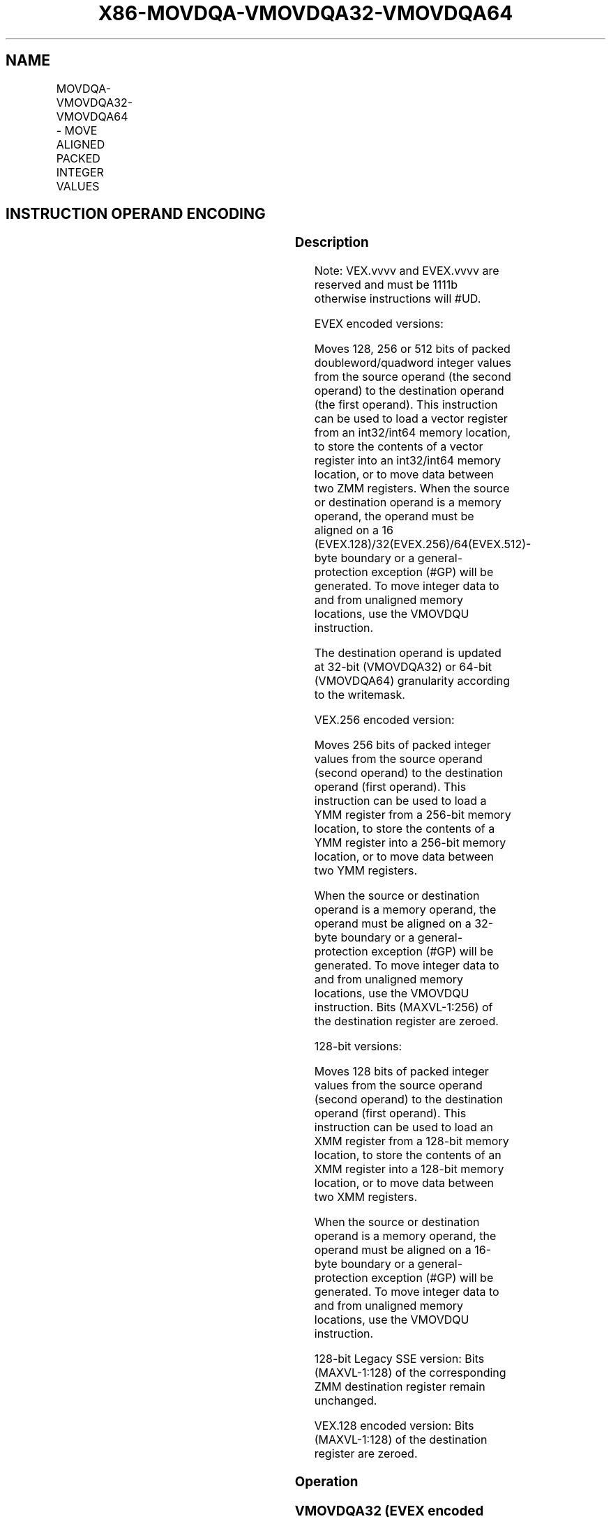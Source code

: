 .nh
.TH "X86-MOVDQA-VMOVDQA32-VMOVDQA64" "7" "May 2019" "TTMO" "Intel x86-64 ISA Manual"
.SH NAME
MOVDQA-VMOVDQA32-VMOVDQA64 - MOVE ALIGNED PACKED INTEGER VALUES
.TS
allbox;
l l l l l 
l l l l l .
\fB\fCOpcode/Instruction\fR	\fB\fCOp/En\fR	\fB\fC64/32 bit Mode Support\fR	\fB\fCCPUID Feature Flag\fR	\fB\fCDescription\fR
T{
66 0F 6F /r MOVDQA xmm1, xmm2/m128
T}
	A	V/V	SSE2	T{
Move aligned packed integer values from xmm2/mem to xmm1.
T}
T{
66 0F 7F /r MOVDQA xmm2/m128, xmm1
T}
	B	V/V	SSE2	T{
Move aligned packed integer values from xmm1 to xmm2/mem.
T}
T{
VEX.128.66.0F.WIG 6F /r VMOVDQA xmm1, xmm2/m128
T}
	A	V/V	AVX	T{
Move aligned packed integer values from xmm2/mem to xmm1.
T}
T{
VEX.128.66.0F.WIG 7F /r VMOVDQA xmm2/m128, xmm1
T}
	B	V/V	AVX	T{
Move aligned packed integer values from xmm1 to xmm2/mem.
T}
T{
VEX.256.66.0F.WIG 6F /r VMOVDQA ymm1, ymm2/m256
T}
	A	V/V	AVX	T{
Move aligned packed integer values from ymm2/mem to ymm1.
T}
T{
VEX.256.66.0F.WIG 7F /r VMOVDQA ymm2/m256, ymm1
T}
	B	V/V	AVX	T{
Move aligned packed integer values from ymm1 to ymm2/mem.
T}
T{
EVEX.128.66.0F.W0 6F /r VMOVDQA32 xmm1 {k1}{z}, xmm2/m128
T}
	C	V/V	AVX512VL AVX512F	T{
Move aligned packed doubleword integer values from xmm2/m128 to xmm1 using writemask k1.
T}
T{
EVEX.256.66.0F.W0 6F /r VMOVDQA32 ymm1 {k1}{z}, ymm2/m256
T}
	C	V/V	AVX512VL AVX512F	T{
Move aligned packed doubleword integer values from ymm2/m256 to ymm1 using writemask k1.
T}
T{
EVEX.512.66.0F.W0 6F /r VMOVDQA32 zmm1 {k1}{z}, zmm2/m512
T}
	C	V/V	AVX512F	T{
Move aligned packed doubleword integer values from zmm2/m512 to zmm1 using writemask k1.
T}
T{
EVEX.128.66.0F.W0 7F /r VMOVDQA32 xmm2/m128 {k1}{z}, xmm1
T}
	D	V/V	AVX512VL AVX512F	T{
Move aligned packed doubleword integer values from xmm1 to xmm2/m128 using writemask k1.
T}
T{
EVEX.256.66.0F.W0 7F /r VMOVDQA32 ymm2/m256 {k1}{z}, ymm1
T}
	D	V/V	AVX512VL AVX512F	T{
Move aligned packed doubleword integer values from ymm1 to ymm2/m256 using writemask k1.
T}
T{
EVEX.512.66.0F.W0 7F /r VMOVDQA32 zmm2/m512 {k1}{z}, zmm1
T}
	D	V/V	AVX512F	T{
Move aligned packed doubleword integer values from zmm1 to zmm2/m512 using writemask k1.
T}
T{
EVEX.128.66.0F.W1 6F /r VMOVDQA64 xmm1 {k1}{z}, xmm2/m128
T}
	C	V/V	AVX512VL AVX512F	T{
Move aligned quadword integer values from xmm2/m128 to xmm1 using writemask k1.
T}
T{
EVEX.256.66.0F.W1 6F /r VMOVDQA64 ymm1 {k1}{z}, ymm2/m256
T}
	C	V/V	AVX512VL AVX512F	T{
Move aligned quadword integer values from ymm2/m256 to ymm1 using writemask k1.
T}
T{
EVEX.512.66.0F.W1 6F /r VMOVDQA64 zmm1 {k1}{z}, zmm2/m512
T}
	C	V/V	AVX512F	T{
Move aligned packed quadword integer values from zmm2/m512 to zmm1 using writemask k1.
T}
T{
EVEX.128.66.0F.W1 7F /r VMOVDQA64 xmm2/m128 {k1}{z}, xmm1
T}
	D	V/V	AVX512VL AVX512F	T{
Move aligned packed quadword integer values from xmm1 to xmm2/m128 using writemask k1.
T}
T{
EVEX.256.66.0F.W1 7F /r VMOVDQA64 ymm2/m256 {k1}{z}, ymm1
T}
	D	V/V	AVX512VL AVX512F	T{
Move aligned packed quadword integer values from ymm1 to ymm2/m256 using writemask k1.
T}
T{
EVEX.512.66.0F.W1 7F /r VMOVDQA64 zmm2/m512 {k1}{z}, zmm1
T}
	D	V/V	AVX512F	T{
Move aligned packed quadword integer values from zmm1 to zmm2/m512 using writemask k1.
T}
.TE

.SH INSTRUCTION OPERAND ENCODING
.TS
allbox;
l l l l l l 
l l l l l l .
Op/En	Tuple Type	Operand 1	Operand 2	Operand 3	Operand 4
A	NA	ModRM:reg (w)	ModRM:r/m (r)	NA	NA
B	NA	ModRM:r/m (w)	ModRM:reg (r)	NA	NA
C	Full Mem	ModRM:reg (w)	ModRM:r/m (r)	NA	NA
D	Full Mem	ModRM:r/m (w)	ModRM:reg (r)	NA	NA
.TE

.SS Description
.PP
Note: VEX.vvvv and EVEX.vvvv are reserved and must be 1111b otherwise
instructions will #UD.

.PP
EVEX encoded versions:

.PP
Moves 128, 256 or 512 bits of packed doubleword/quadword integer values
from the source operand (the second operand) to the destination operand
(the first operand). This instruction can be used to load a vector
register from an int32/int64 memory location, to store the contents of a
vector register into an int32/int64 memory location, or to move data
between two ZMM registers. When the source or destination operand is a
memory operand, the operand must be aligned on a 16
(EVEX.128)/32(EVEX.256)/64(EVEX.512)\-byte boundary or a
general\-protection exception (#GP) will be generated. To move integer
data to and from unaligned memory locations, use the VMOVDQU
instruction.

.PP
The destination operand is updated at 32\-bit (VMOVDQA32) or 64\-bit
(VMOVDQA64) granularity according to the writemask.

.PP
VEX.256 encoded version:

.PP
Moves 256 bits of packed integer values from the source operand (second
operand) to the destination operand (first operand). This instruction
can be used to load a YMM register from a 256\-bit memory location, to
store the contents of a YMM register into a 256\-bit memory location, or
to move data between two YMM registers.

.PP
When the source or destination operand is a memory operand, the operand
must be aligned on a 32\-byte boundary or a general\-protection exception
(#GP) will be generated. To move integer data to and from unaligned
memory locations, use the VMOVDQU instruction. Bits (MAXVL\-1:256) of the
destination register are zeroed.

.PP
128\-bit versions:

.PP
Moves 128 bits of packed integer values from the source operand (second
operand) to the destination operand (first operand). This instruction
can be used to load an XMM register from a 128\-bit memory location, to
store the contents of an XMM register into a 128\-bit memory location, or
to move data between two XMM registers.

.PP
When the source or destination operand is a memory operand, the operand
must be aligned on a 16\-byte boundary or a general\-protection exception
(#GP) will be generated. To move integer data to and from unaligned
memory locations, use the VMOVDQU instruction.

.PP
128\-bit Legacy SSE version: Bits (MAXVL\-1:128) of the corresponding ZMM
destination register remain unchanged.

.PP
VEX.128 encoded version: Bits (MAXVL\-1:128) of the destination register
are zeroed.

.SS Operation
.SS VMOVDQA32 (EVEX encoded versions, register\-copy form)
.PP
.RS

.nf
(KL, VL) = (4, 128), (8, 256), (16, 512)
FOR j←0 TO KL\-1
    i←j * 32
    IF k1[j] OR *no writemask*
        THEN DEST[i+31:i]←SRC[i+31:i]
        ELSE
            IF *merging\-masking*
                THEN *DEST[i+31:i] remains unchanged*
                ELSE DEST[i+31:i]←0 ; zeroing\-masking
            FI
    FI;
ENDFOR
DEST[MAXVL\-1:VL] ← 0

.fi
.RE

.SS VMOVDQA32 (EVEX encoded versions, store\-form)
.PP
.RS

.nf
(KL, VL) = (4, 128), (8, 256), (16, 512)
FOR j←0 TO KL\-1
    i←j * 32
    IF k1[j] OR *no writemask*
        THEN DEST[i+31:i]←SRC[i+31:i]
        ELSE *DEST[i+31:i] remains unchanged*
            ; merging\-masking
    FI;
ENDFOR;

.fi
.RE

.SS VMOVDQA32 (EVEX encoded versions, load\-form)
.PP
.RS

.nf
(KL, VL) = (4, 128), (8, 256), (16, 512)
FOR j←0 TO KL\-1
    i←j * 32
    IF k1[j] OR *no writemask*
        THEN DEST[i+31:i]←SRC[i+31:i]
        ELSE
            IF *merging\-masking*
                    ; merging\-masking
                THEN *DEST[i+31:i] remains unchanged*
                ELSE DEST[i+31:i]←0
                    ; zeroing\-masking
            FI
    FI;
ENDFOR
DEST[MAXVL\-1:VL] ← 0

.fi
.RE

.SS VMOVDQA64 (EVEX encoded versions, register\-copy form)
.PP
.RS

.nf
(KL, VL) = (2, 128), (4, 256), (8, 512)
FOR j←0 TO KL\-1
    i←j * 64
    IF k1[j] OR *no writemask*
        THEN DEST[i+63:i]←SRC[i+63:i]
        ELSE
            IF *merging\-masking*
                THEN *DEST[i+63:i] remains unchanged*
                ELSE DEST[i+63:i]←0 ; zeroing\-masking
            FI
    FI;
ENDFOR
DEST[MAXVL\-1:VL] ← 0

.fi
.RE

.SS VMOVDQA64 (EVEX encoded versions, store\-form)
.PP
.RS

.nf
(KL, VL) = (2, 128), (4, 256), (8, 512)
FOR j←0 TO KL\-1
    i←j * 64
    IF k1[j] OR *no writemask*
        THEN DEST[i+63:i]←SRC[i+63:i]
        ELSE *DEST[i+63:i] remains unchanged*
            ; merging\-masking
    FI;
ENDFOR;

.fi
.RE

.SS VMOVDQA64 (EVEX encoded versions, load\-form)
.PP
.RS

.nf
(KL, VL) = (2, 128), (4, 256), (8, 512)
FOR j←0 TO KL\-1
    i←j * 64
    IF k1[j] OR *no writemask*
        THEN DEST[i+63:i]←SRC[i+63:i]
        ELSE
            IF *merging\-masking*
                THEN *DEST[i+63:i] remains unchanged*
                ELSE DEST[i+63:i]←0 ; zeroing\-masking
            FI
    FI;
ENDFOR
DEST[MAXVL\-1:VL] ← 0

.fi
.RE

.SS VMOVDQA (VEX.256 encoded version, load \- and register copy)
.PP
.RS

.nf
DEST[255:0] ← SRC[255:0]
DEST[MAXVL\-1:256] ← 0

.fi
.RE

.SS VMOVDQA (VEX.256 encoded version, store\-form)
.PP
.RS

.nf
DEST[255:0] ← SRC[255:0]

.fi
.RE

.SS VMOVDQA (VEX.128 encoded version)
.PP
.RS

.nf
DEST[127:0] ← SRC[127:0]
DEST[MAXVL\-1:128] ← 0

.fi
.RE

.SS VMOVDQA (128\-bit load\- and register\-copy\- form Legacy SSE version)
.PP
.RS

.nf
DEST[127:0] ← SRC[127:0]
DEST[MAXVL\-1:128] (Unmodified)

.fi
.RE

.SS (V)MOVDQA (128\-bit store\-form version)
.PP
.RS

.nf
DEST[127:0] ← SRC[127:0]

.fi
.RE

.SS Intel C/C++ Compiler Intrinsic Equivalent
.PP
.RS

.nf
VMOVDQA32 \_\_m512i \_mm512\_load\_epi32( void * sa);

VMOVDQA32 \_\_m512i \_mm512\_mask\_load\_epi32(\_\_m512i s, \_\_mmask16 k, void * sa);

VMOVDQA32 \_\_m512i \_mm512\_maskz\_load\_epi32( \_\_mmask16 k, void * sa);

VMOVDQA32 void \_mm512\_store\_epi32(void * d, \_\_m512i a);

VMOVDQA32 void \_mm512\_mask\_store\_epi32(void * d, \_\_mmask16 k, \_\_m512i a);

VMOVDQA32 \_\_m256i \_mm256\_mask\_load\_epi32(\_\_m256i s, \_\_mmask8 k, void * sa);

VMOVDQA32 \_\_m256i \_mm256\_maskz\_load\_epi32( \_\_mmask8 k, void * sa);

VMOVDQA32 void \_mm256\_store\_epi32(void * d, \_\_m256i a);

VMOVDQA32 void \_mm256\_mask\_store\_epi32(void * d, \_\_mmask8 k, \_\_m256i a);

VMOVDQA32 \_\_m128i \_mm\_mask\_load\_epi32(\_\_m128i s, \_\_mmask8 k, void * sa);

VMOVDQA32 \_\_m128i \_mm\_maskz\_load\_epi32( \_\_mmask8 k, void * sa);

VMOVDQA32 void \_mm\_store\_epi32(void * d, \_\_m128i a);

VMOVDQA32 void \_mm\_mask\_store\_epi32(void * d, \_\_mmask8 k, \_\_m128i a);

VMOVDQA64 \_\_m512i \_mm512\_load\_epi64( void * sa);

VMOVDQA64 \_\_m512i \_mm512\_mask\_load\_epi64(\_\_m512i s, \_\_mmask8 k, void * sa);

VMOVDQA64 \_\_m512i \_mm512\_maskz\_load\_epi64( \_\_mmask8 k, void * sa);

VMOVDQA64 void \_mm512\_store\_epi64(void * d, \_\_m512i a);

VMOVDQA64 void \_mm512\_mask\_store\_epi64(void * d, \_\_mmask8 k, \_\_m512i a);

VMOVDQA64 \_\_m256i \_mm256\_mask\_load\_epi64(\_\_m256i s, \_\_mmask8 k, void * sa);

VMOVDQA64 \_\_m256i \_mm256\_maskz\_load\_epi64( \_\_mmask8 k, void * sa);

VMOVDQA64 void \_mm256\_store\_epi64(void * d, \_\_m256i a);

VMOVDQA64 void \_mm256\_mask\_store\_epi64(void * d, \_\_mmask8 k, \_\_m256i a);

VMOVDQA64 \_\_m128i \_mm\_mask\_load\_epi64(\_\_m128i s, \_\_mmask8 k, void * sa);

VMOVDQA64 \_\_m128i \_mm\_maskz\_load\_epi64( \_\_mmask8 k, void * sa);

VMOVDQA64 void \_mm\_store\_epi64(void * d, \_\_m128i a);

VMOVDQA64 void \_mm\_mask\_store\_epi64(void * d, \_\_mmask8 k, \_\_m128i a);

MOVDQA void \_\_m256i \_mm256\_load\_si256 (\_\_m256i * p);

MOVDQA \_mm256\_store\_si256(\_m256i *p, \_\_m256i a);

MOVDQA \_\_m128i \_mm\_load\_si128 (\_\_m128i * p);

MOVDQA void \_mm\_store\_si128(\_\_m128i *p, \_\_m128i a);

.fi
.RE

.SS SIMD Floating\-Point Exceptions
.PP
None

.SS Other Exceptions
.PP
Non\-EVEX\-encoded instruction, see Exceptions Type1.SSE2;

.PP
EVEX\-encoded instruction, see Exceptions Type E1.

.TS
allbox;
l l 
l l .
#UD	T{
If EVEX.vvvv != 1111B or VEX.vvvv != 1111B.
T}
.TE

.SH SEE ALSO
.PP
x86\-manpages(7) for a list of other x86\-64 man pages.

.SH COLOPHON
.PP
This UNOFFICIAL, mechanically\-separated, non\-verified reference is
provided for convenience, but it may be incomplete or broken in
various obvious or non\-obvious ways. Refer to Intel® 64 and IA\-32
Architectures Software Developer’s Manual for anything serious.

.br
This page is generated by scripts; therefore may contain visual or semantical bugs. Please report them (or better, fix them) on https://github.com/ttmo-O/x86-manpages.

.br
MIT licensed by TTMO 2020 (Turkish Unofficial Chamber of Reverse Engineers - https://ttmo.re).
